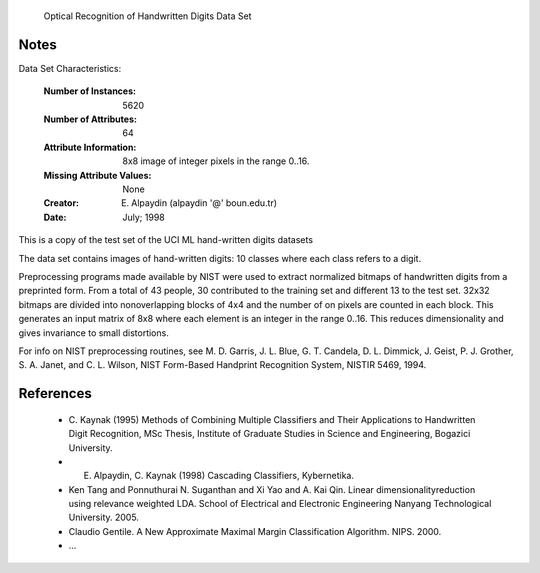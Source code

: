  Optical Recognition of Handwritten Digits Data Set


Notes
-------

Data Set Characteristics:  

    :Number of Instances: 5620

    :Number of Attributes: 64

    :Attribute Information: 8x8 image of integer pixels in the range 0..16.

    :Missing Attribute Values: None 

    :Creator: E. Alpaydin (alpaydin '@' boun.edu.tr)
    
    :Date: July; 1998

This is a copy of the test set of the UCI ML hand-written digits datasets 

The data set contains images of hand-written digits: 10 classes where
each class refers to a digit.

Preprocessing programs made available by NIST were used to extract
normalized bitmaps of handwritten digits from a preprinted form. From a
total of 43 people, 30 contributed to the training set and different 13
to the test set. 32x32 bitmaps are divided into nonoverlapping blocks of
4x4 and the number of on pixels are counted in each block. This generates
an input matrix of 8x8 where each element is an integer in the range
0..16. This reduces dimensionality and gives invariance to small
distortions.

For info on NIST preprocessing routines, see M. D. Garris, J. L. Blue, G.
T. Candela, D. L. Dimmick, J. Geist, P. J. Grother, S. A. Janet, and C.
L. Wilson, NIST Form-Based Handprint Recognition System, NISTIR 5469,
1994.


References
-----------

  - C. Kaynak (1995) Methods of Combining Multiple Classifiers and Their
    Applications to Handwritten Digit Recognition, MSc Thesis, Institute of
    Graduate Studies in Science and Engineering, Bogazici University.
  - E. Alpaydin, C. Kaynak (1998) Cascading Classifiers, Kybernetika.
  - Ken Tang and Ponnuthurai N. Suganthan and Xi Yao and A. Kai Qin.
    Linear dimensionalityreduction using relevance weighted LDA. School of
    Electrical and Electronic Engineering Nanyang Technological University.
    2005. 
  - Claudio Gentile. A New Approximate Maximal Margin Classification
    Algorithm. NIPS. 2000.
  - ...



